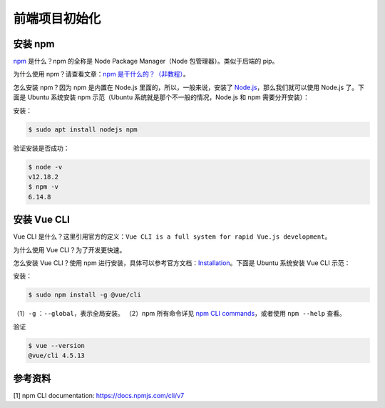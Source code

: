 前端项目初始化
==============

安装 npm
--------

`npm <https://www.npmjs.com/>`__ 是什么？npm 的全称是 Node Package
Manager（Node 包管理器）。类似于后端的 pip。

为什么使用 npm？请查看文章：\ `npm
是干什么的？（非教程） <https://zhuanlan.zhihu.com/p/24357770>`__\ 。

怎么安装 npm？因为 npm 是内置在 Node.js 里面的，所以，一般来说，安装了
`Node.js <https://nodejs.org/en/download/>`__\ ，那么我们就可以使用
Node.js 了。下面是 Ubuntu 系统安装 npm 示范（Ubuntu
系统就是那个不一般的情况，Node.js 和 npm 需要分开安装）：

安装：

.. code:: python

    $ sudo apt install nodejs npm

验证安装是否成功：

.. code:: python

    $ node -v
    v12.18.2
    $ npm -v
    6.14.8

安装 Vue CLI
------------

Vue CLI
是什么？这里引用官方的定义：\ ``Vue CLI is a full system for rapid Vue.js development``\ 。

为什么使用 Vue CLI？为了开发更快速。

怎么安装 Vue CLI？使用 npm
进行安装，具体可以参考官方文档：\ `Installation <https://cli.vuejs.org/guide/installation.html>`__\ 。下面是
Ubuntu 系统安装 Vue CLI 示范：

安装：

.. code:: python

    $ sudo npm install -g @vue/cli

（1）\ ``-g`` ：\ ``--global``\ ，表示全局安装。 （2）npm 所有命令详见
`npm CLI
commands <https://docs.npmjs.com/cli/v7/commands>`__\ ，或者使用
``npm --help`` 查看。

验证

.. code:: python

    $ vue --version
    @vue/cli 4.5.13

参考资料
--------

[1] npm CLI documentation: https://docs.npmjs.com/cli/v7
